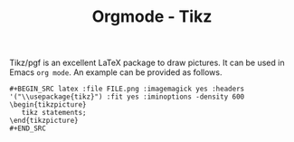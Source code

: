 #+TITLE: Orgmode - Tikz

Tikz/pgf is an excellent LaTeX package to draw pictures. It can be used in Emacs =org mode=. An example can be provided as follows.

#+BEGIN_SRC shell
  ,#+BEGIN_SRC latex :file FILE.png :imagemagick yes :headers '("\\usepackage{tikz}") :fit yes :iminoptions -density 600
  \begin{tikzpicture}
     tikz statements;
  \end{tikzpicture}
  ,#+END_SRC
#+END_SRC
